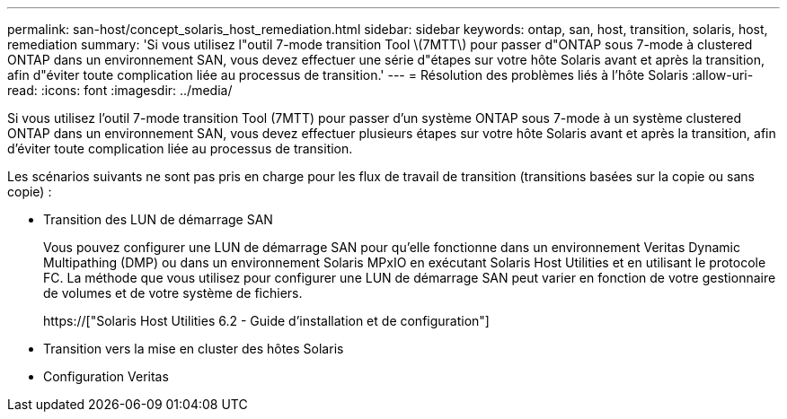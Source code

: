 ---
permalink: san-host/concept_solaris_host_remediation.html 
sidebar: sidebar 
keywords: ontap, san, host, transition, solaris, host, remediation 
summary: 'Si vous utilisez l"outil 7-mode transition Tool \(7MTT\) pour passer d"ONTAP sous 7-mode à clustered ONTAP dans un environnement SAN, vous devez effectuer une série d"étapes sur votre hôte Solaris avant et après la transition, afin d"éviter toute complication liée au processus de transition.' 
---
= Résolution des problèmes liés à l'hôte Solaris
:allow-uri-read: 
:icons: font
:imagesdir: ../media/


[role="lead"]
Si vous utilisez l'outil 7-mode transition Tool (7MTT) pour passer d'un système ONTAP sous 7-mode à un système clustered ONTAP dans un environnement SAN, vous devez effectuer plusieurs étapes sur votre hôte Solaris avant et après la transition, afin d'éviter toute complication liée au processus de transition.

Les scénarios suivants ne sont pas pris en charge pour les flux de travail de transition (transitions basées sur la copie ou sans copie) :

* Transition des LUN de démarrage SAN
+
Vous pouvez configurer une LUN de démarrage SAN pour qu'elle fonctionne dans un environnement Veritas Dynamic Multipathing (DMP) ou dans un environnement Solaris MPxIO en exécutant Solaris Host Utilities et en utilisant le protocole FC. La méthode que vous utilisez pour configurer une LUN de démarrage SAN peut varier en fonction de votre gestionnaire de volumes et de votre système de fichiers.

+
https://["Solaris Host Utilities 6.2 - Guide d'installation et de configuration"]

* Transition vers la mise en cluster des hôtes Solaris
* Configuration Veritas

